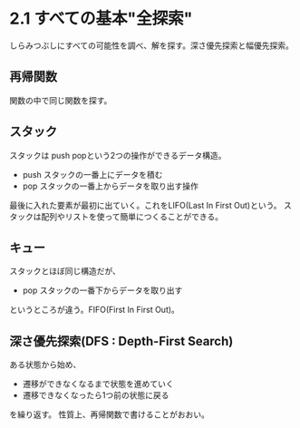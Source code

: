 
* 2.1 すべての基本"全探索"
しらみつぶしにすべての可能性を調べ、解を探す。深さ優先探索と幅優先探索。
** 再帰関数
関数の中で同じ関数を探す。
** スタック
スタックは push popという2つの操作ができるデータ構造。
- push  スタックの一番上にデータを積む
- pop   スタックの一番上からデータを取り出す操作
最後に入れた要素が最初に出ていく。これをLIFO(Last In First Out)という。
スタックは配列やリストを使って簡単につくることができる。
** キュー
スタックとほぼ同じ構造だが、
- pop スタックの一番下からデータを取り出す
というところが違う。FIFO(First In First Out)。
** 深さ優先探索(DFS : Depth-First Search)
ある状態から始め、
- 遷移ができなくなるまで状態を進めていく
- 遷移できなくなったら1つ前の状態に戻る
を繰り返す。
性質上、再帰関数で書けることがおおい。
